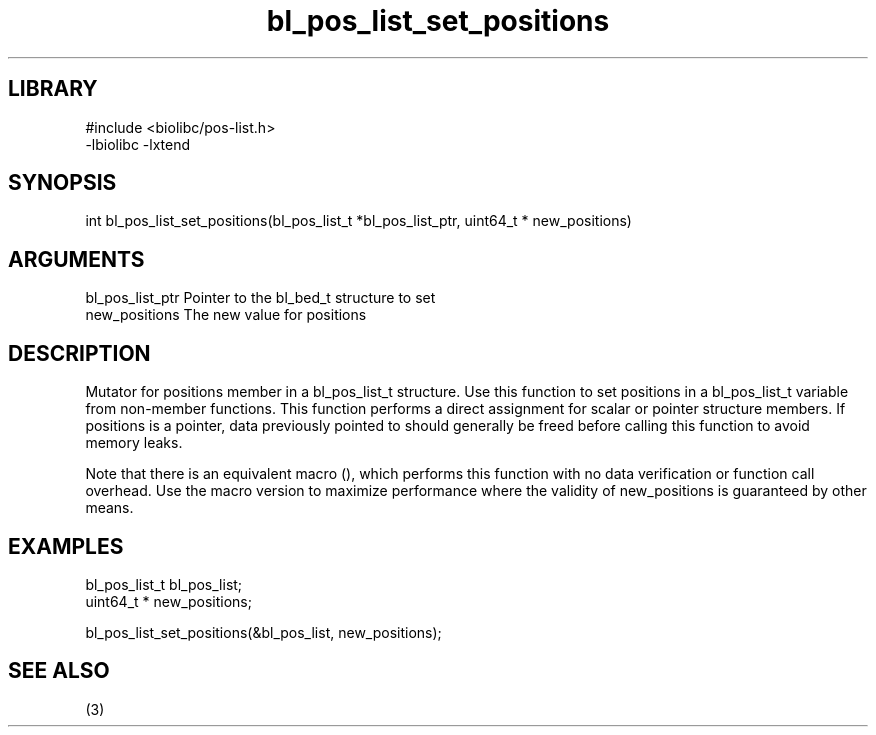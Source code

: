 \" Generated by c2man from bl_pos_list_set_positions.c
.TH bl_pos_list_set_positions 3

.SH LIBRARY
\" Indicate #includes, library name, -L and -l flags
.nf
.na
#include <biolibc/pos-list.h>
-lbiolibc -lxtend
.ad
.fi

\" Convention:
\" Underline anything that is typed verbatim - commands, etc.
.SH SYNOPSIS
.PP
.nf 
.na
int     bl_pos_list_set_positions(bl_pos_list_t *bl_pos_list_ptr, uint64_t * new_positions)
.ad
.fi

.SH ARGUMENTS
.nf
.na
bl_pos_list_ptr Pointer to the bl_bed_t structure to set
new_positions   The new value for positions
.ad
.fi

.SH DESCRIPTION

Mutator for positions member in a bl_pos_list_t structure.
Use this function to set positions in a bl_pos_list_t variable
from non-member functions.  This function performs a direct
assignment for scalar or pointer structure members.  If
positions is a pointer, data previously pointed to should
generally be freed before calling this function to avoid memory
leaks.

Note that there is an equivalent macro (), which performs
this function with no data verification or function call overhead.
Use the macro version to maximize performance where the validity
of new_positions is guaranteed by other means.

.SH EXAMPLES
.nf
.na

bl_pos_list_t   bl_pos_list;
uint64_t *      new_positions;

bl_pos_list_set_positions(&bl_pos_list, new_positions);
.ad
.fi

.SH SEE ALSO

(3)

